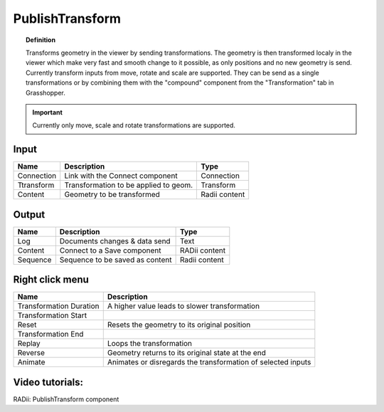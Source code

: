 ********************
PublishTransform
********************

.. image:: ../images/Publish/Publish_transformation.png
  :scale: 40 %

.. topic:: Definition

  Transforms geometry in the viewer by sending transformations. The geometry is then transformed localy in the viewer which make very fast and smooth change to it possible, as only positions and no new geometry is send.
  Currently transform inputs from move, rotate and scale are supported.
  They can be send as a single transformations or by combining them with the "compound" component from the "Transformation" tab in Grasshopper.

.. important:: 

  Currently only move, scale and rotate transformations are supported.


Input
-----------

==========  ======================================  ==============
Name        Description                             Type
==========  ======================================  ==============
Connection  Link with the Connect component         Connection
Ttransform  Transformation to be applied to geom.   Transform
Content     Geometry to be transformed              Radii content
==========  ======================================  ==============

Output
------------

==========  ======================================  ==============
Name        Description                             Type
==========  ======================================  ==============
Log         Documents changes & data send           Text
Content     Connect to a Save component             RADii content
Sequence    Sequence to be saved as content         Radii content
==========  ======================================  ==============

Right click menu
-----------------

.. image:: ../images/Publish/Publish_transformation_menu.png


==========================  ==========================================
Name                        Description
==========================  ==========================================
Transformation Duration     A higher value leads to slower transformation
Transformation Start
Reset                       Resets the geometry to its original position
Transformation End
Replay                      Loops the transformation
Reverse                     Geometry returns to its original state at the end
Animate                     Animates or disregards the transformation of selected inputs
==========================  ==========================================



Video tutorials:
---------------------

RADii: PublishTransform component

.. youtube:: mv7_ne3KI4I
  :width: 100%
  :align: left